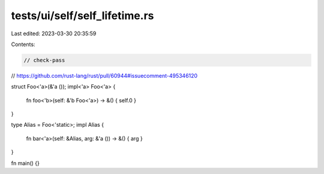 tests/ui/self/self_lifetime.rs
==============================

Last edited: 2023-03-30 20:35:59

Contents:

.. code-block:: rs

    // check-pass

// https://github.com/rust-lang/rust/pull/60944#issuecomment-495346120

struct Foo<'a>(&'a ());
impl<'a> Foo<'a> {
    fn foo<'b>(self: &'b Foo<'a>) -> &() { self.0 }
}

type Alias = Foo<'static>;
impl Alias {
    fn bar<'a>(self: &Alias, arg: &'a ()) -> &() { arg }
}

fn main() {}


